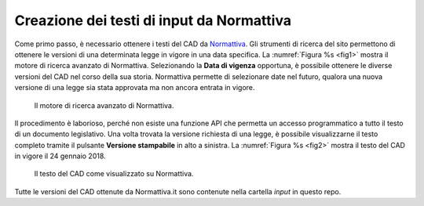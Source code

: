 Creazione dei testi di input da Normattiva
==========================================

Come primo passo, è necessario ottenere i testi del CAD da `Normattiva <http://www.normattiva.it>`_.
Gli strumenti di ricerca del sito permettono di ottenere le versioni di una determinata legge in vigore in una data specifica. La :numref:`Figura %s <fig1>` mostra il motore di ricerca avanzato di Normattiva. Selezionando la **Data di vigenza** opportuna, è possibile ottenere le diverse versioni del CAD nel corso della sua storia. Normattiva permette di selezionare date nel futuro, qualora una nuova versione di una legge sia stata approvata ma non ancora entrata in vigore. 

.. _fig1:

.. figure:: _img/1.png
   :scale: 50

   Il motore di ricerca avanzato di Normattiva.

   

Il procedimento è laborioso, perché non esiste una funzione API che permetta un accesso programmatico a tutto il testo di un documento legislativo. Una volta trovata la versione richiesta di una legge, è possibile visualizzarne il testo completo tramite il pulsante **Versione stampabile** in alto a sinistra. La :numref:`Figura %s <fig2>` mostra il testo del CAD in vigore il 24 gennaio 2018. 

.. _fig2:

.. figure:: _img/2.png
   :scale: 50

   Il testo del CAD come visualizzato su Normattiva. 


Tutte le versioni del CAD ottenute da Normattiva.it sono contenute nella cartella `input` in questo repo.
